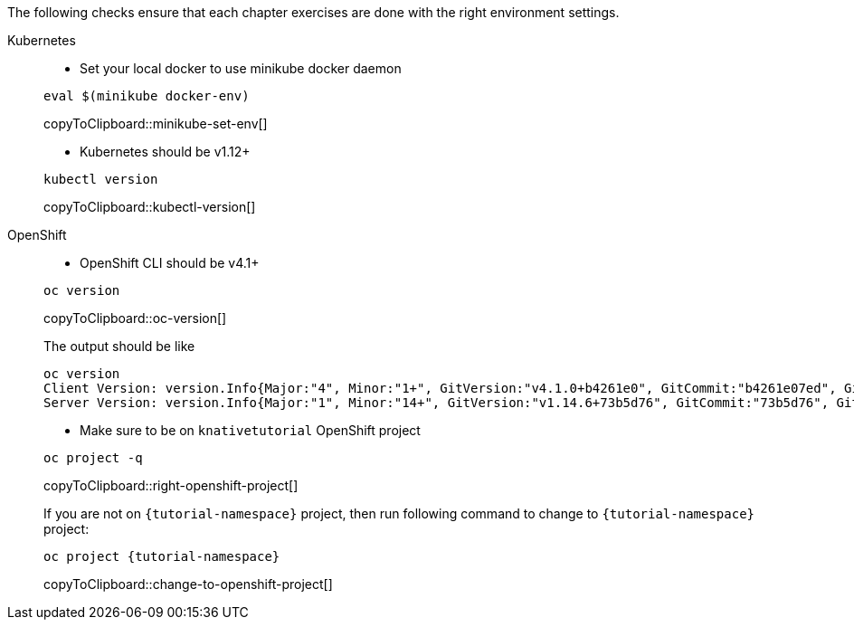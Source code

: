 
The following checks ensure that each chapter exercises are done with the right environment settings.

[tabs]
====
Kubernetes::
+
--
* Set your local docker to use minikube docker daemon

[#minikube-set-env]
[source,bash,subs="+macros,+attributes"]
----
eval $(minikube docker-env)
----
copyToClipboard::minikube-set-env[]

* Kubernetes should be v1.12+

[#kubectl-version]
[source,bash,subs="+macros,+attributes"]
----
kubectl version
----
copyToClipboard::kubectl-version[]
--
OpenShift::
+
--
* OpenShift CLI should be v4.1+

[#oc-version]
[source,bash,subs="+macros,+attributes"]
----
oc version 
----
copyToClipboard::oc-version[]

The output should be like

[source,bash]
----
oc version
Client Version: version.Info{Major:"4", Minor:"1+", GitVersion:"v4.1.0+b4261e0", GitCommit:"b4261e07ed", GitTreeState:"clean", BuildDate:"2019-07-06T03:16:01Z", GoVersion:"go1.12.6", Compiler:"gc", Platform:"darwin/amd64"}
Server Version: version.Info{Major:"1", Minor:"14+", GitVersion:"v1.14.6+73b5d76", GitCommit:"73b5d76", GitTreeState:"clean", BuildDate:"2019-09-23T16:18:51Z", GoVersion:"go1.12.8", Compiler:"gc", Platform:"linux/amd64"}
----

* Make sure to be on `knativetutorial` OpenShift project

[#right-openshift-project]
[source,bash,subs="+macros,+attributes"]
----
oc project -q 
----
copyToClipboard::right-openshift-project[]

If you are not on `{tutorial-namespace}` project, then run following command to change to `{tutorial-namespace}` project:

[#change-to-openshift-project]
[source,bash,subs="+macros,+attributes"]
----
oc project {tutorial-namespace}
----
copyToClipboard::change-to-openshift-project[]
--
====
